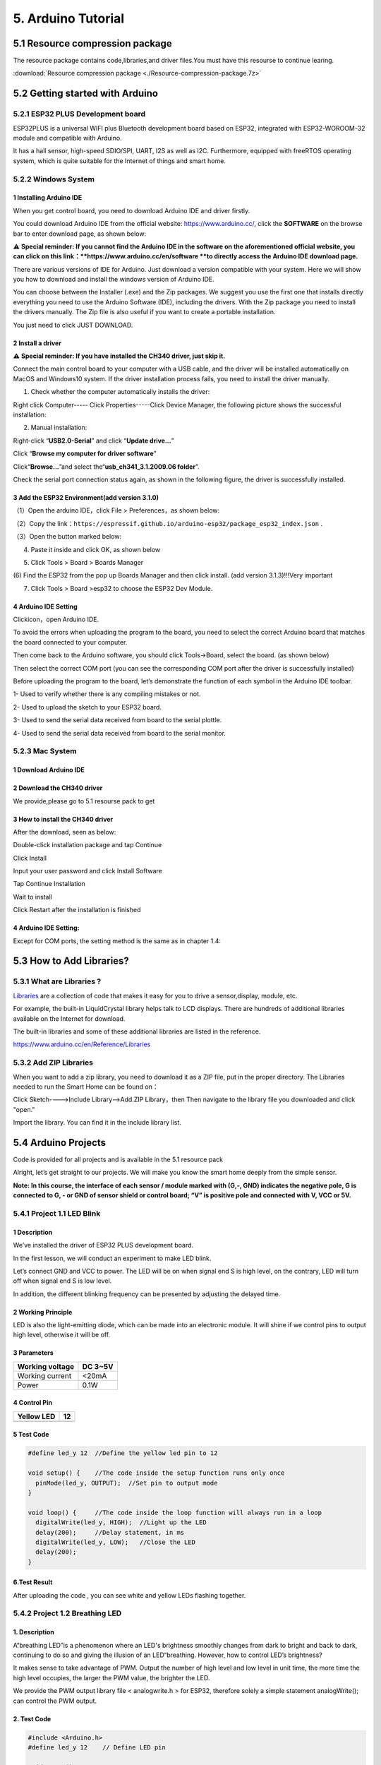 .. _5-arduino-tutorial:

5. Arduino Tutorial
===================

.. _51-resource-compression-package:

5.1 Resource compression package
--------------------------------

The resource package contains code,libraries,and driver files.You must
have this resourse to continue learing.

:download:`Resource compression package <./Resource-compression-package.7z>`

.. _52-getting-started-with-arduino:

5.2 Getting started with Arduino
--------------------------------

.. _521-esp32-plus-development-board:

5.2.1 ESP32 PLUS Development board
~~~~~~~~~~~~~~~~~~~~~~~~~~~~~~~~~~

|image1|

ESP32PLUS is a universal WIFI plus Bluetooth development board based on
ESP32, integrated with ESP32-WOROOM-32 module and compatible with
Arduino.

It has a hall sensor, high-speed SDIO/SPI, UART, I2S as well as I2C.
Furthermore, equipped with freeRTOS operating system, which is quite
suitable for the Internet of things and smart home.

|image2|

.. _522-windows-system:

5.2.2 Windows System
~~~~~~~~~~~~~~~~~~~~

|image3|

.. _1-installing-arduino-ide:

1 Installing Arduino IDE
^^^^^^^^^^^^^^^^^^^^^^^^

When you get control board, you need to download Arduino IDE and driver
firstly.

You could download Arduino IDE from the official website:
https://www.arduino.cc/, click the **SOFTWARE** on the browse bar to
enter download page, as shown below:

|image4|

⚠️ **Special reminder: If you cannot find the Arduino IDE in the
software on the aforementioned official website, you can click on this
link：\ **\ https://www.arduino.cc/en/software **to directly access the
Arduino IDE download page.**

There are various versions of IDE for Arduino. Just download a version
compatible with your system. Here we will show you how to download and
install the windows version of Arduino IDE.

|image5|

You can choose between the Installer (.exe) and the Zip packages. We
suggest you use the first one that installs directly everything you need
to use the Arduino Software (IDE), including the drivers. With the Zip
package you need to install the drivers manually. The Zip file is also
useful if you want to create a portable installation.

|image6|

You just need to click JUST DOWNLOAD.

.. _2-install-a-driver:

2 Install a driver
^^^^^^^^^^^^^^^^^^

⚠️ **Special reminder: If you have installed the CH340 driver, just skip
it.**

Connect the main control board to your computer with a USB cable, and
the driver will be installed automatically on MacOS and Windows10
system. If the driver installation process fails, you need to install
the driver manually.

(1) Check whether the computer automatically installs the driver:

Right click Computer----- Click Properties-----Click Device Manager, the
following picture shows the successful installation:

|image7|

(2) Manual installation:

Right-click “\ **USB2.0-Serial**\ ” and click “\ **Update drive...**\ ”

|image8|

Click “\ **Browse my computer for driver software**\ ”

|image9|

Click“\ **Browse...**\ ”and select the“\ **usb_ch341_3.1.2009.06
folder**\ ”.

|image10|

Check the serial port connection status again, as shown in the following
figure, the driver is successfully installed.

|image11|

.. _3-add-the-esp32-environmentadd-version-310:

3 Add the ESP32 Environment(add version 3.1.0)
^^^^^^^^^^^^^^^^^^^^^^^^^^^^^^^^^^^^^^^^^^^^^^

（1）Open the arduino IDE，click File > Preferences，as shown below:

|image12|

（2）Copy the
link：\ ``https://espressif.github.io/arduino-esp32/package_esp32_index.json``
.

（3）Open the button marked below:

|image13|

(4) Paste it inside and click OK, as shown below

|image14|

|Img|

(5) Click Tools > Board > Boards Manager

|image15|

(6) Find the ESP32 from the pop up Boards Manager and then click
install. (add version 3.1.3)!!!Very important

|image16|

(7) Click Tools > Board >esp32 to choose the ESP32 Dev Module.

|image17|

.. _4-arduino-ide-setting:

4 Arduino IDE Setting
^^^^^^^^^^^^^^^^^^^^^

Click\ |image18|\ icon，open Arduino IDE.

|image19|

To avoid the errors when uploading the program to the board, you need to
select the correct Arduino board that matches the board connected to
your computer.

Then come back to the Arduino software, you should click Tools→Board,
select the board. (as shown below)

|image20|

Then select the correct COM port (you can see the corresponding COM port
after the driver is successfully installed)

|image21|

Before uploading the program to the board, let’s demonstrate the
function of each symbol in the Arduino IDE toolbar.

|image22|

1- Used to verify whether there is any compiling mistakes or not.

2- Used to upload the sketch to your ESP32 board.

3- Used to send the serial data received from board to the serial
plottle.

4- Used to send the serial data received from board to the serial
monitor.

.. _523-mac-system:

5.2.3 Mac System
~~~~~~~~~~~~~~~~

|image23|

.. _1-download-arduino-ide:

1 Download Arduino IDE
^^^^^^^^^^^^^^^^^^^^^^

|image24|

.. _2-download-the-ch340-driver:

2 Download the CH340 driver
^^^^^^^^^^^^^^^^^^^^^^^^^^^

We provide,please go to 5.1 resourse pack to get

|image-20250408105719588|

.. _3-how-to-install-the-ch340-driver:

3 How to install the CH340 driver
^^^^^^^^^^^^^^^^^^^^^^^^^^^^^^^^^

After the download, seen as below:

|image25|

Double-click installation package and tap Continue

|image26|

Click Install

|image27|

Input your user password and click Install Software

|image28|

Tap Continue Installation

|image29|

Wait to install

|image30|

Click Restart after the installation is finished

|image31|

.. _4-arduino-ide-setting-1:

4 Arduino IDE Setting:
^^^^^^^^^^^^^^^^^^^^^^

Except for COM ports, the setting method is the same as in chapter 1.4:

|image32|

.. _53-how-to-add-libraries:

5.3 How to Add Libraries?
-------------------------

.. _531-what-are-libraries-:

5.3.1 What are Libraries ?
~~~~~~~~~~~~~~~~~~~~~~~~~~

`Libraries <https://www.arduino.cc/en/Reference/Libraries>`__ are a
collection of code that makes it easy for you to drive a sensor,display,
module, etc.

For example, the built-in LiquidCrystal library helps talk to LCD
displays. There are hundreds of additional libraries available on the
Internet for download.

The built-in libraries and some of these additional libraries are listed
in the reference.

https://www.arduino.cc/en/Reference/Libraries

.. _532-add-zip-libraries:

5.3.2 Add ZIP Libraries
~~~~~~~~~~~~~~~~~~~~~~~

When you want to add a zip library, you need to download it as a ZIP
file, put in the proper directory. The Libraries needed to run the Smart
Home can be found on：

|image33|

Click Sketch---->Include Library—>Add.ZIP Library，then Then navigate to
the library file you downloaded and click "open."

|image34|

|image-20250329140352208|

Import the library. You can find it in the include library list.

|image35|

.. _54-arduino-projects:

5.4 Arduino Projects
--------------------

Code is provided for all projects and is available in the 5.1 resource
pack

|image-20250408110257525|

Alright, let’s get straight to our projects. We will make you know the
smart home deeply from the simple sensor.

**Note: In this course, the interface of each sensor / module marked
with (G,-, GND) indicates the negative pole, G is connected to G, - or
GND of sensor shield or control board; “V” is positive pole and
connected with V, VCC or 5V.**

.. _541-project-11-led-blink:

5.4.1 Project 1.1 LED Blink
~~~~~~~~~~~~~~~~~~~~~~~~~~~

.. _1-description:

**1 Description**
^^^^^^^^^^^^^^^^^

|image-20230927115910677|

We’ve installed the driver of ESP32 PLUS development board.

In the first lesson, we will conduct an experiment to make LED blink.

Let’s connect GND and VCC to power. The LED will be on when signal end S
is high level, on the contrary, LED will turn off when signal end S is
low level.

In addition, the different blinking frequency can be presented by
adjusting the delayed time.

.. _2-working-principle:

**2 Working Principle**
^^^^^^^^^^^^^^^^^^^^^^^

LED is also the light-emitting diode, which can be made into an
electronic module. It will shine if we control pins to output high
level, otherwise it will be off.

.. _3-parameters:

**3 Parameters**
^^^^^^^^^^^^^^^^

=============== =======
Working voltage DC 3~5V
=============== =======
Working current <20mA
Power           0.1W
=============== =======

.. _4-control-pin:

**4 Control Pin**
^^^^^^^^^^^^^^^^^

========== ==
Yellow LED 12
========== ==
\          
========== ==

.. _5-test-code:

**5 Test Code**
^^^^^^^^^^^^^^^

.. code:: c

   #define led_y 12  //Define the yellow led pin to 12

   void setup() {    //The code inside the setup function runs only once
     pinMode(led_y, OUTPUT);  //Set pin to output mode
   }

   void loop() {     //The code inside the loop function will always run in a loop
     digitalWrite(led_y, HIGH);  //Light up the LED
     delay(200);     //Delay statement, in ms
     digitalWrite(led_y, LOW);   //Close the LED
     delay(200);
   }

.. _6test-result:

**6.Test Result**
^^^^^^^^^^^^^^^^^

After uploading the code , you can see white and yellow LEDs flashing
together.

.. _542-project-12-breathing-led:

5.4.2 Project 1.2 Breathing LED
~~~~~~~~~~~~~~~~~~~~~~~~~~~~~~~

.. _1-description-1:

**1. Description**
^^^^^^^^^^^^^^^^^^

A“breathing LED”is a phenomenon where an LED's brightness smoothly
changes from dark to bright and back to dark, continuing to do so and
giving the illusion of an LED“breathing. However, how to control LED’s
brightness?

It makes sense to take advantage of PWM. Output the number of high level
and low level in unit time, the more time the high level occupies, the
larger the PWM value, the brighter the LED.

|image36|

We provide the PWM output library file < analogwrite.h > for ESP32,
therefore solely a simple statement analogWrite(); can control the PWM
output.

.. _2-test-code:

**2. Test Code**
^^^^^^^^^^^^^^^^

.. code:: c

   #include <Arduino.h>
   #define led_y 12    // Define LED pin

   void setup()
   {
     pinMode(led_y, OUTPUT);  // Set pin as output mode
   }

   void loop()
   {
     for(int i = 0; i < 255; i++)  // For loop: increment variable i until it reaches 255
     {
       analogWrite(led_y, i);  // PWM output to control LED brightness
       delay(3);
     }
     
     for(int i = 255; i > 0; i--)  // For loop: decrement variable i until it reaches 0
     {
       analogWrite(led_y, i);
       delay(3);
     }
   }

.. _3-test-result:

**3. Test Result**
^^^^^^^^^^^^^^^^^^

The LED gradually gets dimmer then brighter, cyclically, like human
breathe.

.. _543-project-21-read-the-button:

5.4.3 Project 2.1 Read the Button
~~~~~~~~~~~~~~~~~~~~~~~~~~~~~~~~~

.. _1-description-2:

**1. Description**
^^^^^^^^^^^^^^^^^^

The common table lamp uses LED lights and buttons, which can control the
light on and off pressing the button.

We will work to read the status value of the button and display it on
the serial monitor, so as to see it intuitively.

.. _2-button-principle:

**2. Button Principle**
^^^^^^^^^^^^^^^^^^^^^^^

The button module is a digital sensor, which can only read 0 or 1. When
the module is not pressed, it is in a high level state, that is, 1, when
pressed, it is a low level 0.

|image37|

.. _3-pins-of-the-button:

**3. Pins of the Button**
^^^^^^^^^^^^^^^^^^^^^^^^^

======== ==
Button 1 16
======== ==
Button 2 27
======== ==

.. _4-test-code:

**4. Test Code**
^^^^^^^^^^^^^^^^

.. code:: c

   #define btn1 16
   #define btn2 27

   void setup() {
     Serial.begin(9600);
     pinMode(btn1, INPUT);
     pinMode(btn2, INPUT);
   }

   void loop() {
     boolean btn1_val = digitalRead(btn1);
     boolean btn2_val = digitalRead(btn2);
     Serial.print("button1 = ");
     Serial.print(btn1_val);
     Serial.print("   ");
     Serial.print("button2 = ");
     Serial.println(btn2_val);
     delay(100);
   }

.. _5-test-result:

**5. Test Result**
^^^^^^^^^^^^^^^^^^

Open the serial monitor of the arduino IDE

|image38|

Press the button again to see the change of the button state value, as
shown below:

|image39|

.. _544-project-22-table-lamp:

5.4.4 Project 2.2. Table Lamp
~~~~~~~~~~~~~~~~~~~~~~~~~~~~~

.. _1-description-3:

**1. Description**
^^^^^^^^^^^^^^^^^^

For common simple table lamp, click the button it will be opened, click
it again, the lamp will be closed.

.. _2-test-code-1:

**2. Test Code**
^^^^^^^^^^^^^^^^

Calculate the clicked button times and take the remainder of 2, you can
get 0 or 1 two state values.

.. code:: c

   #define btn1 16
   #define led_y 12
   int btn_count = 0; // Counter for button presses

   void setup() 
   {
     Serial.begin(9600);
     pinMode(btn1, INPUT);
     pinMode(led_y, OUTPUT);
   }

   void loop() 
   {
     boolean btn1_val = digitalRead(btn1);
     if(btn1_val == 0) // If button is pressed
     {
       delay(10);  // 10ms delay for debouncing
       if(btn1_val == 0) // Confirm button is still pressed
       {
         boolean btn_state = 1;
         while(btn_state == 1) // Loop until button is released
         {
           boolean btn_val = digitalRead(btn1);
           if(btn_val == 1)  // If button is released
           {
             btn_count++;    // Increment press counter
             Serial.println(btn_count);
             btn_state = 0;  // Exit loop
           }
         }
       }
       boolean value = btn_count % 2; // Modulo operation (0 or 1)
       if(value == 1)
       {
         digitalWrite(led_y, HIGH); // Turn LED on
       }
       else
       {
         digitalWrite(led_y, LOW); // Turn LED off
       }
     }
   }

.. _3-test-result-1:

**3. Test Result**
^^^^^^^^^^^^^^^^^^

Open the serial monitor and print out the clicked button times, then
click the button once, the LED will be on, click it again, it will be
off.

|image40|

.. _545-project-31-read-the-pir-motion-sensor:

5.4.5 Project 3.1 Read the PIR Motion Sensor
~~~~~~~~~~~~~~~~~~~~~~~~~~~~~~~~~~~~~~~~~~~~

|image41|

.. _1-description-4:

**1. Description**
^^^^^^^^^^^^^^^^^^

The PIR motion sensor has many application scenarios in daily life, such
as automatic induction lamp of stairs, automatic induction faucet of
washbasin, etc.

It is also a digital sensor like buttons, which has two state

values 0 or 1. And it will be sensed when people are moving.

We will print out the value of the PIR motion sensor through the serial
monitor.

.. _2-control-pin:

**2. Control Pin**
^^^^^^^^^^^^^^^^^^

================= ==
PIR motion sensor 14
================= ==
\                 
================= ==

.. _3-test-code:

**3. Test Code**
^^^^^^^^^^^^^^^^

.. code:: c

   #define pyroelectric 14

   void setup() {
     Serial.begin(9600);
     pinMode(pyroelectric, INPUT);
   }

   void loop() {
     boolean pyroelectric_val = digitalRead(pyroelectric);
     Serial.print("pyroelectric value = ");
     Serial.println(pyroelectric_val);
     delay(200);
   }

.. _4-test-result:

**4. Test Result**
^^^^^^^^^^^^^^^^^^

When you stand still in front of the sensor, the reading value is 0,
move a little, it will change to 1.

|image42|

.. _546-project-32-pir-motion-sensor:

5.4.6 Project 3.2 PIR Motion Sensor
~~~~~~~~~~~~~~~~~~~~~~~~~~~~~~~~~~~

If someone moves in front of the sensor, the LED will light up.

.. _1-test-code:

**1. Test Code**
^^^^^^^^^^^^^^^^

.. code:: c

   #define pyroelectric 14
   #define led_y 12  // Yellow LED pin definition

   void setup() 
   {
     Serial.begin(9600);
     pinMode(pyroelectric, INPUT);
     pinMode(led_y, OUTPUT);  // Set pin as output mode
   }

   void loop() 
   {
     boolean pyroelectric_val = digitalRead(pyroelectric);
     
     Serial.print("pyroelectric value = ");
     Serial.println(pyroelectric_val);
     
     delay(200);
     
     if(pyroelectric_val == 1)
     {
       digitalWrite(led_y, HIGH);  // Turn LED on when motion detected
     }
     else
     {
       digitalWrite(led_y, LOW);   // Turn LED off when no motion
     }
   }

.. _2-test-result:

**2. Test Result**
^^^^^^^^^^^^^^^^^^

Move your hand in front of the sensor, the LED will turn on. After 5s of
immobility, the LED lights will turn off.

.. _547-project-41-play-happy-birthday:

5.4.7 Project 4.1 Play Happy Birthday
~~~~~~~~~~~~~~~~~~~~~~~~~~~~~~~~~~~~~

|image43|

.. _1-description-5:

**1. Description**
^^^^^^^^^^^^^^^^^^

There is a audio power amplifier element in the car expansion board,
which is as an external amplification equipment to play music.

In this project, we will work to play a piece of music by using it.

.. _2-component-knowledge:

**2. Component Knowledge**
^^^^^^^^^^^^^^^^^^^^^^^^^^

**Passive Buzzer:** The audio power amplifier (like the passive buzzer)
does not have internal oscillation. When controlling, we need to input
square waves of different frequencies to the positive pole of the
component and ground the negative pole to control the power amplifier to
chime sounds of different frequencies.

.. _3-control-pin:

**3. Control Pin**
^^^^^^^^^^^^^^^^^^

============== ==
Passive Buzzer 25
============== ==
\              
============== ==

.. _4-test-code-1:

**4. Test Code**
^^^^^^^^^^^^^^^^

.. code:: c

   #include <BuzzerESP32.h>

   BuzzerESP32 buzzer(25); // Initialize buzzer on GPIO25

   void setup() 
   {
     buzzer.setTimbre(30); // Set timbre (sound quality)
     birthday();          // Play birthday melody
   }

   void loop() 
   {
     // Empty loop as melody plays only once at startup
   }

   void birthday() 
   {
     // Play birthday melody - parameters are (frequency, duration)
     buzzer.playTone(294, 250);  // D4
     buzzer.playTone(440, 250);  // A4
     buzzer.playTone(392, 250);  // G4
     buzzer.playTone(532, 250);  // C5 (slightly sharp)
     buzzer.playTone(494, 250);  // B4
     buzzer.playTone(392, 250);  // G4
     buzzer.playTone(440, 250);  // A4
     buzzer.playTone(392, 250);  // G4
     buzzer.playTone(587, 250);  // D5
     buzzer.playTone(532, 250);  // C5 (slightly sharp)
     buzzer.playTone(392, 250);  // G4
     buzzer.playTone(784, 250);  // G5
     buzzer.playTone(659, 250);  // E5
     buzzer.playTone(532, 250);  // C5 (slightly sharp)
     buzzer.playTone(494, 250);  // B4
     buzzer.playTone(440, 250);  // A4
     buzzer.playTone(698, 250);  // F5
     buzzer.playTone(659, 250);  // E5
     buzzer.playTone(532, 250);  // C5 (slightly sharp)
     buzzer.playTone(587, 250);  // D5
     buzzer.playTone(532, 500);  // C5 (slightly sharp) - longer duration
     buzzer.playTone(0, 0);      // Turn off buzzer
   }

.. _5-test-result-1:

**5. Test Result**
^^^^^^^^^^^^^^^^^^

The passive buzzer will play happy Birthday.

.. _548-project-42-music-box:

5.4.8 Project 4.2 Music Box
~~~~~~~~~~~~~~~~~~~~~~~~~~~

we will make a music box and switch tunes by pressing buttons.

.. _1-test-code-1:

**1. Test Code**
^^^^^^^^^^^^^^^^

.. code:: c

   #include <musicESP32_home.h>   
   music Music(25);  // Initialize music player on GPIO25
   #define btn1 16    // Button pin
   int btn_count = 0; // Counter for button presses
   boolean music_flag = 0; // Flag to trigger music playback

   void setup() 
   {
     Serial.begin(9600);
     pinMode(btn1, INPUT);
     // Available music options:
     // Music.tetris();
     // Music.birthday();
     // Music.Ode_to_Joy();
     // Music.christmas();
     // Music.star_war_tone();
   }

   void loop() 
   {
     boolean btn1_val = digitalRead(btn1);
     
     if(btn1_val == 0) // If button is pressed
     {
       delay(10);  // 10ms delay for debouncing
       
       if(btn1_val == 0) // Confirm button is still pressed
       {
         boolean btn_state = 1;
         
         while(btn_state == 1) // Wait until button is released
         {
           boolean btn_val = digitalRead(btn1);
           
           if(btn_val == 1)  // If button is released
           {
             music_flag = 1;
             btn_count++;    // Increment press counter
             Serial.println(btn_count);
             
             // Cycle through 1-3 count
             if(btn_count == 4)
             {
               btn_count = 1;
             }
             
             // Play different song based on press count
             switch(btn_count)
             {
               case 1: 
                 if(music_flag == 1)
                 {
                   Music.Ode_to_Joy();
                   music_flag=0;
                 } 
                 break;
                 
               case 2: 
                 if(music_flag == 1)
                 {
                   Music.christmas();
                   music_flag=0;
                 } 
                 break;
                 
               case 3: 
                 if(music_flag == 1)
                 {
                   Music.tetris();
                   music_flag=0;
                 } 
                 break;
             }
             
             btn_state = 0;  // Exit wait loop
           }
         }
       }
     }
   }

.. _2-test-result-1:

**2. Test Result**
^^^^^^^^^^^^^^^^^^

Click button 1 once, it will play a Tetris, then click it again, it will
play *Ode to Joy*, after playing, click the button 1 for the third time,
it will play Christmas.

.. _549-project-51-control-the-door:

5.4.9 Project 5.1 Control the Door
~~~~~~~~~~~~~~~~~~~~~~~~~~~~~~~~~~

.. _1-description-6:

**1. Description**
^^^^^^^^^^^^^^^^^^

Automatic doors and windows need power device, which will become more
automatic with a 180 degree servo and some sensors. Adding a raindrop
sensor, you can achieve the effect of closing windows automatically when
raining. If adding a RFID, we can realize the effect of swiping to open
the door and so on.

.. _2-component-knowledge-1:

**2. Component Knowledge**
^^^^^^^^^^^^^^^^^^^^^^^^^^

**Servo:** Servo is a position servo driver device consists of a
housing, a circuit board, a coreless motor, a gear and a position
detector.

Its working principle is that the servo receives the signal sent by MCU
or receiver and produces a reference signal with a period of 20ms and
width of 1.5ms, then compares the acquired DC bias voltage to the
voltage of the potentiometer and obtain the voltage difference output.

The IC on the circuit board judges the direction of rotation, and then
drives the coreless motor to start rotation. The power is transmitted to
the swing arm through the reduction gear, and the signal is sent back by
the position detector to judge whether the positioning has been reached,
which is suitable for those control systems that require constant angle
change and can be maintained.

When the motor speed is constant, the potentiometer is driven to rotate
through the cascade reduction gear, which leads that the voltage
difference is 0, and the motor stops rotating. Generally, the angle
range of servo rotation is 0° --180 °.

The pulse period of the control servo is 20ms, the pulse width is 0.5ms
~ 2.5ms, and the corresponding position is -90°~ +90°. Here is an
example of a 180° servo:

|image44|

In general, servo has three lines in brown, red and orange. The brown
wire is grounded, the red one is a positive pole line and the orange one
is a signal line.

|image45|

|image46|

.. _3-pin:

**3. Pin**
^^^^^^^^^^

======================= ==
The servo of the window 5
======================= ==
The servo of the door   13
======================= ==

.. _4-test-code-2:

**4. Test Code**
^^^^^^^^^^^^^^^^

.. code:: c

   #include <ESP32Servo.h>
   Servo myservo;  // create servo object to control a servo
                   // 16 servo objects can be created on the ESP32
                   
   int pos = 0;    // variable to store the servo position
   // Recommended PWM GPIO pins on the ESP32 include 2,4,12-19,21-23,25-27,32-33 
   int servoPin = 13;
                   
   void setup() {
       // Allow allocation of all timers
       ESP32PWM::allocateTimer(0);
       ESP32PWM::allocateTimer(1);
       ESP32PWM::allocateTimer(2);
       ESP32PWM::allocateTimer(3);
       myservo.setPeriodHertz(50);    // standard 50 hz servo
       myservo.attach(servoPin, 1000, 2000); // attaches the servo on pin 18 to the servo object
       // using default min/max of 1000us and 2000us
       // different servos may require different min/max settings
       // for an accurate 0 to 180 sweep

   }

   void loop() {
       for (pos = 0; pos <= 180; pos += 1) { // goes from 0 degrees to 180 degrees
           // in steps of 1 degree
           myservo.write(pos);    // tell servo to go to position in variable 'pos'
           delay(15);             // waits 15ms for the servo to reach the position
       }
       for (pos = 180; pos >= 0; pos -= 1) { // goes from 180 degrees to 0 degrees
           myservo.write(pos);    // tell servo to go to position in variable 'pos'
           delay(15);             // waits 15ms for the servo to reach the position
       }

   }

.. _5-test-result-2:

**5. Test Result**
^^^^^^^^^^^^^^^^^^

The servo of the door turns with the door, back and forth

.. _5410-project-52-close-the-window:

5.4.10 Project 5.2 Close the Window
~~~~~~~~~~~~~~~~~~~~~~~~~~~~~~~~~~~

.. _1-description-7:

**1. Description**
^^^^^^^^^^^^^^^^^^

We will work to use a servo and a raindrop sensor to make an device
closing windows automatically when raining.

.. _2-component-knowledge-2:

**2. Component Knowledge**
^^^^^^^^^^^^^^^^^^^^^^^^^^

**Raindrop Sensor:** This is an analog input module, the greater the
area covered by water on the detection surface, the greater the value
returned (range 0~4096).

.. _3-test-code-1:

**3. Test Code**
^^^^^^^^^^^^^^^^

.. code:: c

   #include <ESP32Servo.h>

   #define servoPin 5
   #define waterPin 34
   Servo myservo;


   void setup() {
     Serial.begin(9600);
     pinMode(waterPin, INPUT);

       // Allow allocation of all timers
       ESP32PWM::allocateTimer(0);
       ESP32PWM::allocateTimer(1);
       ESP32PWM::allocateTimer(2);
       ESP32PWM::allocateTimer(3);
       myservo.setPeriodHertz(50);    // standard 50 hz servo
       myservo.attach(servoPin, 1000, 2000); // attaches the servo on pin 18 to the servo object
       // using default min/max of 1000us and 2000us
       // different servos may require different min/max settings
       // for an accurate 0 to 180 sweep

     delay(200);
   }

   void loop() {
     int water_val = analogRead(waterPin);
     Serial.println(water_val);
     if(water_val > 1500) {
       myservo.write(0);
       delay(200);
     }
     else {
       myservo.write(176);
       delay(200);
     }
   }

.. _4-test-result-1:

**4. Test Result**
^^^^^^^^^^^^^^^^^^

At first, the window opens automatically, and when you touch the
raindrop sensor with your hand (which has water on the skin), the window
will close.

.. _5411-project-61-control-sk6812:

5.4.11 Project 6.1 Control SK6812
~~~~~~~~~~~~~~~~~~~~~~~~~~~~~~~~~

.. _1-description-8:

**1. Description**
^^^^^^^^^^^^^^^^^^

The atmosphere lamp of smart home is 4 SK6812RGB LEDs. RGB LED belongs
to a simple luminous module, which can adjust the color to bring out the
lamp effect of different colors. Furthermore, it can be widely used in
buildings, bridges, roads, gardens, courtyards, floors and other fields
of decorative lighting and venue layout, Christmas, Halloween,
Valentine's Day, Easter, National Day as well as other festivals during
the atmosphere and other scenes.

In this experiment, we will make various lighting effects.

.. _2-component-knowledge-3:

**2. Component Knowledge**
^^^^^^^^^^^^^^^^^^^^^^^^^^

From the schematic diagram, we can see that these four RGB LEDs are all
connected in series. In fact, no matter how many they are, we can use a
pin to control a RGB LED and let it display any color. Each RGBLED is an
independent pixel, composed of R, G and B colors, which can achieve 256
levels of brightness display and complete the full true color display of
16777216 colors.

What’s more, the pixel point contains a data latch signal shaping
amplifier drive circuit and a signal shaping circuit, which effectively
ensures the color of the pixel point light is highly consistent.

|image47|

|image48|

.. _3-pin-1:

**3. Pin**
^^^^^^^^^^

====== ==
SK6812 26
====== ==
\      
====== ==

.. _4-test-code-3:

**4. Test Code**
^^^^^^^^^^^^^^^^

::

   #include <Adafruit_NeoPixel.h>
   #ifdef __AVR__
    #include <avr/power.h>                              // Required for 16 MHz Adafruit Trinket
   #endif
   #define LED_PIN    26                                // Which pin on the Arduino is connected to the NeoPixels?
   #define LED_COUNT 4                                  // How many NeoPixels are attached to the Arduino?
   Adafruit_NeoPixel strip(LED_COUNT, LED_PIN, NEO_GRB + NEO_KHZ800); // Declare our NeoPixel strip object:

   void setup() {
   #if defined(__AVR_ATtiny85__) && (F_CPU == 16000000)
     clock_prescale_set(clock_div_1);                   // These lines are specifically to support the Adafruit Trinket 5V 16 MHz.
   #endif
     strip.begin();                                     // INITIALIZE NeoPixel strip object (REQUIRED)
     strip.show();                                      // Turn OFF all pixels ASAP
     strip.setBrightness(50);                           // Set BRIGHTNESS to about 1/5 (max = 255)
   }

   void loop() {
     colorWipe(strip.Color(255,   0,   0), 50);         // Red
     colorWipe(strip.Color(  0, 255,   0), 50);         // Green
     colorWipe(strip.Color(  0,   0, 255), 50);         // Blue

     theaterChase(strip.Color(127, 127, 127), 50);      // White, half brightness
     theaterChase(strip.Color(127,   0,   0), 50);      // Red, half brightness
     theaterChase(strip.Color(  0,   0, 127), 50);      // Blue, half brightness

     rainbow(10);                                       // Flowing rainbow cycle along the whole strip
     theaterChaseRainbow(50);                           // Rainbow-enhanced theaterChase variant
   }

   void colorWipe(uint32_t color, int wait) {
     for(int i=0; i<strip.numPixels(); i++) {           // For each pixel in strip...
       strip.setPixelColor(i, color);                   // Set pixel's color (in RAM)
       strip.show();                                    // Update strip to match
       delay(wait);                                     // Pause for a moment
     }
   }

   void theaterChase(uint32_t color, int wait) {
     for(int a=0; a<10; a++) {                         // Repeat 10 times...
       for(int b=0; b<3; b++) {                        // 'b' counts from 0 to 2...
         strip.clear();                                // Set all pixels in RAM to 0 (off)
         for(int c=b; c<strip.numPixels(); c += 3) {    // 'c' counts up from 'b' to end of strip in steps of 3...
           strip.setPixelColor(c, color);               // Set pixel 'c' to value 'color'
         }
         strip.show();                                 // Update strip with new contents
         delay(wait);                                  // Pause for a moment
       }
     }
   }

   void rainbow(int wait) {
     for(long firstPixelHue = 0; firstPixelHue < 5*65536; firstPixelHue += 256) {
       for(int i=0; i<strip.numPixels(); i++) {        // For each pixel in strip...
         int pixelHue = firstPixelHue + (i * 65536L / strip.numPixels());
         strip.setPixelColor(i, strip.gamma32(strip.ColorHSV(pixelHue)));
       }
       strip.show();                                   // Update strip with new contents
       delay(wait);                                   // Pause for a moment
     }
   }

   void theaterChaseRainbow(int wait) {
     int firstPixelHue = 0;                           // First pixel starts at red (hue 0)
     for(int a=0; a<30; a++) {                        // Repeat 30 times...
       for(int b=0; b<3; b++) {                       // 'b' counts from 0 to 2...
         strip.clear();                               // Set all pixels in RAM to 0 (off)
         for(int c=b; c<strip.numPixels(); c += 3) {  // 'c' counts up from 'b' to end of strip in increments of 3...
           int      hue   = firstPixelHue + c * 65536L / strip.numPixels();
           uint32_t color = strip.gamma32(strip.ColorHSV(hue)); // hue -> RGB
           strip.setPixelColor(c, color);             // Set pixel 'c' to value 'color'
         }
         strip.show();                               // Update strip with new contents
         delay(wait);                               // Pause for a moment
         firstPixelHue += 65536 / 90;               // One cycle of color wheel over 90 frames
       }
     }
   }

.. _5-test-result-3:

**5. Test Result**
^^^^^^^^^^^^^^^^^^

The atmosphere lamps of the smart home will display a variety of colors
and light effects.

.. _5412-project-62-button:

5.4.12 Project 6.2 Button
~~~~~~~~~~~~~~~~~~~~~~~~~

.. _1-description-9:

**1. Description**
^^^^^^^^^^^^^^^^^^

There are two buttons to switch the color of the atmosphere lamp.

.. _2-test-code-2:

**2. Test Code**
^^^^^^^^^^^^^^^^

::

   #define btn1 16    // Button 1 pin
   #define btn2 27    // Button 2 pin

   #include <Adafruit_NeoPixel.h>
   #ifdef __AVR__
    #include <avr/power.h> // Required for 16 MHz Adafruit Trinket
   #endif

   #define LED_PIN    26    // NeoPixel data pin
   #define LED_COUNT 4      // Number of NeoPixels
   Adafruit_NeoPixel strip(LED_COUNT, LED_PIN, NEO_GRB + NEO_KHZ800);

   int btn_count = 0; // Counter for button presses

   void setup() 
   {
     Serial.begin(9600);
     pinMode(btn1, INPUT);
     pinMode(btn2, INPUT);
     
     #if defined(__AVR_ATtiny85__) && (F_CPU == 16000000)
       clock_prescale_set(clock_div_1);
     #endif

     strip.begin();           // Initialize NeoPixel strip
     strip.show();            // Turn off all pixels
     strip.setBrightness(50); // Set brightness (max 255)
   }

   void loop() 
   {
     boolean btn1_val = digitalRead(btn1);
     boolean btn2_val = digitalRead(btn2);
     
     // Button 1 (Decrement) handling
     if(btn1_val == 0) // If button is pressed
     {
       delay(10);  // Debounce delay
       if(btn1_val == 0) // Confirm button press
       {
         boolean btn_state = 1;
         while(btn_state == 1) // Wait for button release
         {
           boolean btn_val = digitalRead(btn1);
           if(btn_val == 1)  // If button released
           {
             btn_count--;    // Decrement counter
             if(btn_count <= 0) // Limit minimum value
             {
               btn_count = 0;
             }
             Serial.println(btn_count);
             btn_state = 0;  // Exit loop
           }
         }
       }
     }
       
     // Button 2 (Increment) handling  
     if(btn2_val == 0) // If button is pressed
     {
       delay(10);  // Debounce delay
       if(btn2_val == 0) // Confirm button press
       {
         boolean btn_state2 = 1;
         while(btn_state2 == 1) // Wait for button release
         {
           boolean btn2_val = digitalRead(btn2);
           if(btn2_val == 1)  // If button released
           {
             btn_count++;    // Increment counter
             if(btn_count >= 6) // Limit maximum value
             {
               btn_count = 6;
             }
             Serial.println(btn_count);
             btn_state2 = 0;  // Exit loop
           }
         }
       }
     }

     // Change LED color based on button count
     switch(btn_count)
     {
       case 0: colorWipe(strip.Color(0,   0,   0), 50); break;    // Off
       case 1: colorWipe(strip.Color(255,  0,   0), 50); break;   // Red
       case 2: colorWipe(strip.Color(0,   255,   0), 50); break;  // Green
       case 3: colorWipe(strip.Color(0,   0,   255), 50); break;  // Blue
       case 4: colorWipe(strip.Color(255, 255,   0), 50); break;  // Yellow
       case 5: colorWipe(strip.Color(255, 0,   255), 50); break;  // Magenta
       case 6: colorWipe(strip.Color(255, 255, 255), 50); break;  // White
     }
   }

   // Fill strip with one color
   void colorWipe(uint32_t color, int wait) 
   {
     for(int i=0; i<strip.numPixels(); i++) 
     { 
       strip.setPixelColor(i, color); // Set pixel color
       strip.show();                  // Update strip
       delay(wait);                   // Pause
     }
   }

.. _3-test-result-2:

**3. Test Result**
^^^^^^^^^^^^^^^^^^

We can switch the color of the atmosphere lamp by clicking buttons 1 and
2.

.. _5413-project-71-control-the-fan:

5.4.13 Project 7.1 Control the Fan
~~~~~~~~~~~~~~~~~~~~~~~~~~~~~~~~~~

.. _1-description-10:

**1. Description**
^^^^^^^^^^^^^^^^^^

In this project, we will learn how to make a small fan.

.. _2-component-knowledge-4:

**2. Component Knowledge**
^^^^^^^^^^^^^^^^^^^^^^^^^^

The small fan uses a 130 DC motor and safe fan blades. You can use PWM
output to control the fan speed.

|image49|

.. _3-control-method:

**3. Control Method**
^^^^^^^^^^^^^^^^^^^^^

Two pins are required to control the motor of the fan, one for INA and
two for INB. The PWM value range is 0~255. When the PWM output of the
two pins is different, the fan can rotate.

================== ====================
INA - INB <= -45   Rotate clockwise
================== ====================
INA - INB >= 45    Rotate anticlockwise
INA == 0, INB == 0 Stop
================== ====================

.. _4-control-pins:

**4. Control Pins**
^^^^^^^^^^^^^^^^^^^

=== ==
INA 19
=== ==
INB 18
=== ==

.. _5-test-code-1:

**5. Test Code**
^^^^^^^^^^^^^^^^

.. code:: c

   #define fanPin1 19
   #define fanPin2 18

   void setup() {
     pinMode(fanPin1, OUTPUT);
     pinMode(fanPin2, OUTPUT);
   }

   void loop() {
     digitalWrite(fanPin1, LOW); //pwm = 0
     analogWrite(fanPin2, 180);
     delay(3000);
     digitalWrite(fanPin1, LOW);
     digitalWrite(fanPin2, LOW);
     delay(1000);
     digitalWrite(fanPin1, HIGH); //pwm = 255
     analogWrite(fanPin2, 210);
     delay(3000);
     digitalWrite(fanPin1, LOW);
     digitalWrite(fanPin2, LOW);
     delay(1000);

   }

.. _6-test-result:

**6. Test Result**
^^^^^^^^^^^^^^^^^^

The fan will rotate clockwise and anticlockwise at different speeds.

.. _5414-project-72-switch-on-or-off-the-fan:

5.4.14 Project 7.2 Switch On or Off the Fan
~~~~~~~~~~~~~~~~~~~~~~~~~~~~~~~~~~~~~~~~~~~

One button switches the fan on and the other button controls the speed
of the fan.

.. _1-test-code-2:

**1. Test Code**
^^^^^^^^^^^^^^^^

.. code:: c

   #define fanPin1 19    // Fan control pin 1
   #define fanPin2 18    // Fan control pin 2
   #define btn1 16       // Button 1 pin
   #define btn2 27       // Button 2 pin

   int btn_count = 0;    // Counter for button 1 presses
   int btn_count2 = 0;   // Counter for button 2 presses
   int speed_val = 130;  // Initial fan speed (PWM value)

   void setup() {
     Serial.begin(9600);
     pinMode(btn1, INPUT);
     pinMode(btn2, INPUT);
     pinMode(fanPin1, OUTPUT);
     pinMode(fanPin2, OUTPUT);
   }

   void loop() {
     boolean btn1_val = digitalRead(btn1);
     
     // Button 1 (Power/Speed Control) handling
     if(btn1_val == 0) // If button is pressed
     {
       delay(10);  // Debounce delay
       if(btn1_val == 0) // Confirm button press
       {
         boolean btn_state = 1;
         while(btn_state == 1) // Wait for button release
         {
           boolean btn_val = digitalRead(btn1);
           if(btn_val == 1)  // If button released
           {
             btn_count++;    // Increment press counter
             Serial.println(btn_count);
             btn_state = 0;  // Exit loop
           }
         }
       }
       
       boolean power_state = btn_count % 2; // Toggle power state (0 or 1)
       
       while(power_state == 1) // While fan is on
       {
         digitalWrite(fanPin1, LOW);  // Set direction
         analogWrite(fanPin2, speed_val); // Set speed
         
         // Button 2 (Speed Adjustment) handling
         boolean btn2_val = digitalRead(btn2);
         if(btn2_val == 0) // If speed button pressed
         {
           delay(10); // Debounce delay
           if(btn2_val == 0) // Confirm press
           {
             boolean btn_state2 = 1;
             while(btn_state2 == 1) // Wait for release
             {
               boolean btn2_val = digitalRead(btn2);
               if(btn2_val == 1) // If released
               {
                 btn_count2++; // Increment speed level
                 if(btn_count2 > 3) // Cycle through 1-3
                 {
                   btn_count2 = 1;
                 }
                 
                 // Set speed based on count
                 switch(btn_count2)
                 {
                   case 1: 
                     speed_val = 130; // Low speed
                     Serial.println(speed_val);
                     break;
                   case 2: 
                     speed_val = 180; // Medium speed
                     Serial.println(speed_val);
                     break;
                   case 3: 
                     speed_val = 230; // High speed
                     Serial.println(speed_val);
                     break;
                 }
                 btn_state2 = 0;
               }
             }
           }
         }
         
         // Check for power off
         btn1_val = digitalRead(btn1);
         if(btn1_val == 0) // If power button pressed
         {
           delay(10); // Debounce delay
           if(btn1_val == 0) // Confirm press
           {
             digitalWrite(fanPin1, LOW); // Stop fan
             analogWrite(fanPin2, 0);
             power_state = 0;  // Exit fan control loop
           }
         }
       }
     }
   }

.. _2-test-result-2:

**2. Test Result**
^^^^^^^^^^^^^^^^^^

Click button 1, the fan starts to rotate, click button 2, the speed can
be adjusted(there are three different speeds), press the button 1 again,
the fan stops.

.. _5415-project-81-display-characters:

5.4.15 Project 8.1 Display Characters
~~~~~~~~~~~~~~~~~~~~~~~~~~~~~~~~~~~~~

.. _1-description-11:

**1. Description**
^^^^^^^^^^^^^^^^^^

As we all know, screen is one of the best ways for people to interact
with electronic devices.

.. _2-component-knowledge-5:

**2. Component Knowledge**
^^^^^^^^^^^^^^^^^^^^^^^^^^

1602 is a line that can display 16 characters. There are two lines,
which use IIC communication protocol.

|image50|

.. _3-control-pins:

**3. Control Pins**
^^^^^^^^^^^^^^^^^^^

=== ===
SDA SDA
=== ===
SCL SCL
=== ===

.. _4-test-code-4:

**4. Test Code**
^^^^^^^^^^^^^^^^

.. code:: c

   #include <Wire.h>
   #include <LiquidCrystal_I2C.h>
   LiquidCrystal_I2C mylcd(0x27,16,2);

   void setup(){
     mylcd.init();
     mylcd.backlight();
   }

   void loop(){
     mylcd.setCursor(0, 0);
     mylcd.print("hello");
     mylcd.setCursor(0, 1);
     mylcd.print("keyestudio");
     //mylcd.clear();
   }

.. _5-test-result-4:

**5. Test Result**
^^^^^^^^^^^^^^^^^^

The first line of the LCD1602 shows hello and the second line shows
keyestudio.

.. _5416-project-82-dangerous-gas-alarm:

5.4.16 Project 8.2 Dangerous Gas Alarm
~~~~~~~~~~~~~~~~~~~~~~~~~~~~~~~~~~~~~~

.. _1-description-12:

**1. Description**
^^^^^^^^^^^^^^^^^^

When a gas sensor detects a high concentration of dangerous gas, the
buzzer will sound an alarm and the display will show dangerous.

.. _2-component-knowledge-6:

**2. Component Knowledge**
^^^^^^^^^^^^^^^^^^^^^^^^^^

**MQ2 Smoke Sensor**: It is a gas leak monitoring device for homes and
factories, which is suitable for liquefied gas, benzene, alkyl, alcohol,
hydrogen as well as smoke detection. Our sensor leads to digital pin D
and analog output pin A, which is connected to D as a digital sensor in
this project.

|image51|

.. _3-test-code-2:

**3. Test Code**
^^^^^^^^^^^^^^^^

.. code:: c

   #include <Wire.h>
   #include <LiquidCrystal_I2C.h>

   // Initialize LCD with I2C address 0x27, 16 columns and 2 rows
   LiquidCrystal_I2C mylcd(0x27, 16, 2);

   #define gasPin 23    // Gas sensor input pin
   #define buzPin 25    // Buzzer output pin

   // State flags for LCD display updates
   boolean dangerDisplayed = 1;
   boolean safetyDisplayed = 1;

   void setup() {
     Serial.begin(9600);
     
     // Initialize LCD
     mylcd.init();
     mylcd.backlight();
     
     // Set pin modes
     pinMode(buzPin, OUTPUT);
     pinMode(gasPin, INPUT);
     
     // Display initial message
     mylcd.setCursor(0, 0);
     mylcd.print("safety");
   }

   void loop() {
     boolean gasVal = digitalRead(gasPin);  // Read gas sensor value
     Serial.println(gasVal);
     
     if(gasVal == 0)  // If dangerous gas detected
     {
       while(dangerDisplayed == 1)  // Update display if needed
       {
         mylcd.clear();
         mylcd.setCursor(0, 0);
         mylcd.print("dangerous");
         dangerDisplayed = 0;
         safetyDisplayed = 1;
       }
       
       // Sound alarm buzzer (short pulses)
       digitalWrite(buzPin, HIGH);
       delay(1);
       digitalWrite(buzPin, LOW);
       delay(1);
     }
     else  // No dangerous gas detected
     {
       digitalWrite(buzPin, LOW);  // Ensure buzzer is off
       
       while(safetyDisplayed == 1)  // Update display if needed
       {
         mylcd.clear();
         mylcd.setCursor(0, 0);
         mylcd.print("safety");
         dangerDisplayed = 1;
         safetyDisplayed = 0;
       }
     }
   }

.. _4-test-result-2:

**4. Test Result**
^^^^^^^^^^^^^^^^^^

The screen displays "safety" in normal state. However, when the gas
sensor detects some dangerous gases, such as carbon monoxide, at a
certain concentration, the buzzer will sound an alarm and the screen
displays "dangerous".

.. _5417-project-9-temperature-and-humidity-tester:

5.4.17 Project 9 Temperature and Humidity Tester
~~~~~~~~~~~~~~~~~~~~~~~~~~~~~~~~~~~~~~~~~~~~~~~~

.. _1-component-knowledge:

**1. Component Knowledge**
^^^^^^^^^^^^^^^^^^^^^^^^^^

Its communication mode is serial data and single bus. The temperature
measurement range is -20 ~ +60℃, accuracy is ±2℃. However, the humidity
range is 5 ~ 95%RH, the accuracy is ±5%RH.

|image52|

.. _2-control-pin-1:

**2. Control Pin**
^^^^^^^^^^^^^^^^^^

=============================== ==
Temperature and Humidity Sensor 17
=============================== ==
\                               
=============================== ==

.. _3-test-code-3:

**3. Test Code**
^^^^^^^^^^^^^^^^

.. code:: c

   #include <Wire.h>
   #include <LiquidCrystal_I2C.h>
   LiquidCrystal_I2C mylcd(0x27,16,2);
   #include <dht11.h>

   // Define the pin constants
   const int DHT11PIN = 17; // Temperature and humidity sensor pin
   dht11 DHT11; // Initialize dht11

   void setup() {
     Serial.begin(9600);//Start the serial monitor and set the baud rate to 9600
     mylcd.init();
     mylcd.backlight();
     mylcd.clear();
   }

   void loop() {
      //Define two temperature and humidity values
      int Temperature;
      int Humidity;
      //Obtain data
      int chk = DHT11.read(DHT11PIN); 
      Temperature = DHT11.temperature;
      Humidity = DHT11.humidity;
      // Display the temperature information at the corresponding position on the LCD
      mylcd.setCursor(0, 0);
      mylcd.print("Temp:");
      mylcd.setCursor(5, 0);
      mylcd.print(Temperature); 
      mylcd.setCursor(8, 0);
      mylcd.print("C");
      // Display humidity information at the corresponding position on the LCD
      mylcd.setCursor(0, 1);
      mylcd.print("Hum:");
      mylcd.setCursor(5, 1);
      mylcd.print(Humidity);
      mylcd.setCursor(8, 1);
      mylcd.print("%RH");
      delay(500);
   }

.. _4-test-result-3:

**4. Test Result**
^^^^^^^^^^^^^^^^^^

The LCD1602 displays the temperature (T = \*\* C) and humidity (H = \*\*
%RH). When you breathe into the T/H sensor, you can see that the
humidity rises.

.. _5418-project-10-open-the-door:

5.4.18 Project 10 Open the Door
~~~~~~~~~~~~~~~~~~~~~~~~~~~~~~~

.. _1-component-knowledge-1:

**1. Component Knowledge**
^^^^^^^^^^^^^^^^^^^^^^^^^^

Radio frequency identification, the card reader is composed of a radio
frequency module and a high-level magnetic field. The Tag transponder is
a sensing device, which doesn’t contain a battery. It only contains tiny
integrated circuit chips and media for storing data and antennas for
receiving and transmitting signals.

To read the data in the tag, first put it into the reading range of the
card reader. The reader will generate a magnetic field, which can
produce electricity according to Lenz's law, then the RFID tag will
supply power, thereby activating the device.

|image53|

.. _2-control-pins:

**2. Control Pins**
^^^^^^^^^^^^^^^^^^^

Use IIC communication

=== ===
SDA SDA
=== ===
SCL SCL
=== ===

.. _3-test-code-4:

**3. Test Code**
^^^^^^^^^^^^^^^^

.. code:: c

   //**********************************************************************************
   /*  
    * Filename    : RFID
    * Description : RFID reader UID
    * Auther      : http//www.keyestudio.com
   */
   #include <Wire.h>
   #include <LiquidCrystal_I2C.h>
   LiquidCrystal_I2C mylcd(0x27,16,2);
   #include <ESP32Servo.h>
   Servo myservo;
   #include <Wire.h>
   #include "MFRC522_I2C.h"
   // IIC pins default to GPIO21 and GPIO22 of ESP32
   // 0x28 is the i2c address of SDA, if doesn't match，please check your address with i2c.
   MFRC522 mfrc522(0x28);   // create MFRC522.
   #define servoPin  13
   #define btnPin 16
   boolean btnFlag = 0;

   String password = "";

   void setup() {
     Serial.begin(115200);           // initialize and PC's serial communication
     mylcd.init();
     mylcd.backlight();
     Wire.begin();                   // initialize I2C
     mfrc522.PCD_Init();             // initialize MFRC522
     ShowReaderDetails();            // dispaly PCD - MFRC522 read carder
     Serial.println(F("Scan PICC to see UID, type, and data blocks..."));

       // Allow allocation of all timers
       ESP32PWM::allocateTimer(0);
       ESP32PWM::allocateTimer(1);
       ESP32PWM::allocateTimer(2);
       ESP32PWM::allocateTimer(3);
       myservo.setPeriodHertz(50);    // standard 50 hz servo
       myservo.attach(servoPin, 1000, 2000); // attaches the servo on pin 18 to the servo object
       // using default min/max of 1000us and 2000us
       // different servos may require different min/max settings
       // for an accurate 0 to 180 sweep

     mylcd.setCursor(0, 0);
     mylcd.print("Card");
   }

   void loop() {
     // 
     if ( ! mfrc522.PICC_IsNewCardPresent() || ! mfrc522.PICC_ReadCardSerial() ) {
       delay(50);
       password = "";
       if(btnFlag == 1)
       {
         boolean btnVal = digitalRead(btnPin);
         if(btnVal == 0)  //If door close button is pressed (active-low)
         {
           Serial.println("close");
           mylcd.setCursor(0, 0);
           mylcd.print("close");
           myservo.write(0);
           btnFlag = 0;
         }
       }
       return;
     }
     
     // select one of door cards. UID and SAK are mfrc522.uid.
     
     // save UID
     Serial.print(F("Card UID:"));
     for (byte i = 0; i < mfrc522.uid.size; i++) {
       Serial.print(mfrc522.uid.uidByte[i] < 0x10 ? " 0" : " ");
       //Serial.print(mfrc522.uid.uidByte[i], HEX);
       Serial.print(mfrc522.uid.uidByte[i]);
       password = password + String(mfrc522.uid.uidByte[i]);
     }
     if(password == "")  //Card number is correct,open the door
     {
       Serial.println("open");
       mylcd.setCursor(0, 0);
       mylcd.clear();
       mylcd.print("open");
       myservo.write(180);
       password = "";
       btnFlag = 1;
     }
     else   //Card number error,dispaly error
     {
       password = "";
       mylcd.setCursor(0, 0);
       mylcd.print("error");
     }
     //Serial.println(password);
   }

   void ShowReaderDetails() {
     //  attain the MFRC522 software
     byte v = mfrc522.PCD_ReadRegister(mfrc522.VersionReg);
     Serial.print(F("MFRC522 Software Version: 0x"));
     Serial.print(v, HEX);
     if (v == 0x91)
       Serial.print(F(" = v1.0"));
     else if (v == 0x92)
       Serial.print(F(" = v2.0"));
     else
       Serial.print(F(" (unknown)"));
     Serial.println("");
     // when returning to 0x00 or 0xFF, may fail to transmit communication signals
     if ((v == 0x00) || (v == 0xFF)) {
       Serial.println(F("WARNING: Communication failure, is the MFRC522 properly connected?"));
     }
   }
   //**********************************************************************************

.. _4-test-result-4:

**4. Test Result**
^^^^^^^^^^^^^^^^^^

Upload the code, display "Card" on the LCD1602, open the serial monitor,
and set the baud rate to "115200".

Close the provided card to the RFID induction area, display "error" on
the LCD1602,but the serial monitor output is as shown in the figure:

|image54|

Input the "Card UID" from the image into the position shown in the
figure (remove spaces in "Card UID" and in the serial monitor's **Card
UID**, remove leading **0** only if it appears **before any digits**
(e.g., ``" 0123"`` → ``"123"``), but keep **0** if it follows a number
(e.g., ``"601"`` remains ``"601"``).):

|image55|

Upload the code,close the provided card to the RFID induction area,the
door will turn and open, and LCD1602 shows "open".

Click button 1 and the door turns and closes. However, when swiping
another blue induction block, the LCD1602 shows "Error".

.. _5419-project-11-morse-code-open-the-door:

5.4.19 Project 11 Morse Code Open the Door
~~~~~~~~~~~~~~~~~~~~~~~~~~~~~~~~~~~~~~~~~~

Morse code, also known as Morse password, is an on-again, off-again
signal code that expresses different letters, numbers, and punctuation
marks in different sequences. Now we use it as our password gate.

The Morse code corresponds to the following characters:

|image56|

.. _1-description-13:

**1. Description**
^^^^^^^^^^^^^^^^^^

We use |image57|\ as the correct password. What’s more, there is a
button library file OneButton, which is very simple to click, double
click, long press and other functions. For Morse password, click is“.”,
long press and release is “-”.

.. _2-test-code-3:

**2. Test Code**
^^^^^^^^^^^^^^^^

.. code:: c

   #include <Wire.h>
   #include <LiquidCrystal_I2C.h>
   LiquidCrystal_I2C mylcd(0x27,16,2);
   #include "OneButton.h"
   // Setup a new OneButton on pin 16.  
   OneButton button1(16, true);
   // Setup a new OneButton on pin 27.  
   OneButton button2(27, true);
   #include <ESP32Servo.h>
   Servo myservo;
   int servoPin = 13;
   String password = "";
   String correct_p = "-.-";  //password

   // setup code here, to run once:
   void setup() {
     Serial.begin(115200);
     mylcd.init();
     mylcd.backlight();
     // link the button 1 functions.
     button1.attachClick(click1);
     button1.attachLongPressStop(longPressStop1);
     // link the button 2 functions.
     button2.attachClick(click2);
     button2.attachLongPressStop(longPressStop2);

       // Allow allocation of all timers
       ESP32PWM::allocateTimer(0);
       ESP32PWM::allocateTimer(1);
       ESP32PWM::allocateTimer(2);
       ESP32PWM::allocateTimer(3);
       myservo.setPeriodHertz(50);    // standard 50 hz servo
       myservo.attach(servoPin, 1000, 2000); // attaches the servo on pin 18 to the servo object
       // using default min/max of 1000us and 2000us
       // different servos may require different min/max settings
       // for an accurate 0 to 180 sweep
     
     mylcd.setCursor(0, 0);
     mylcd.print("Enter password");
   }

   void loop() {
     // keep watching the push buttons:
     button1.tick();
     button2.tick();
     delay(10);
   }

   // ----- button 1 callback functions
   // This function will be called when the button1 was pressed 1 time (and no 2. button press followed).
   void click1() {
     Serial.print(".");
     password = password + '.';
     mylcd.setCursor(0, 1);
     mylcd.print(password);
   } // click1

   // This function will be called once, when the button1 is released after beeing pressed for a long time.
   void longPressStop1() {
     Serial.print("-");
     password = password + '-';
     mylcd.setCursor(0, 1);
     mylcd.print(password);
   } // longPressStop1

   // ... and the same for button 2:
   void click2() {
     Serial.println(password);
     if(password == correct_p)
     {
       myservo.write(180);  //open the door if the password correct
       mylcd.clear();
       mylcd.setCursor(0, 0);
       mylcd.print("open");
     }
     else
     {
       mylcd.clear();
       mylcd.setCursor(0, 0);
       mylcd.print("error");
       delay(2000);
       mylcd.clear();
       mylcd.setCursor(0, 0);
       mylcd.print("input again");
     }
     password = "";
   } // click2

   void longPressStop2() {
     //Serial.println("Button 2 longPress stop");
      myservo.write(0);  //open door
      mylcd.clear();
      mylcd.setCursor(0, 0);
      mylcd.print("close");
   } // longPressStop2

.. _3-test-result-3:

**3. Test Result**
^^^^^^^^^^^^^^^^^^

At first, the LCD1602 displays "Enter password", then click or long
press button 1 to tap the password. If we input the correct password
"-.-", then click button 2, the door will open, and the LCD1602 will
display "open".

If other incorrect passwords are entered, the door will not move, the
LCD1602 will display “error” and then “enter again” 2s later.
Furthermore, long press button 2 can close the door.

.. _5420-project-121-wifi-test:

5.4.20 Project 12.1 wifi test
~~~~~~~~~~~~~~~~~~~~~~~~~~~~~

The easiest way to access the Internet is to use a WiFi to connect. The
ESP32 main control board comes with a WiFi module, making our smart home
accessible to the Internet easily.

|image58|

.. _1-description-14:

**1. Description**
^^^^^^^^^^^^^^^^^^

We connect the smart home to a LAN, which is the WiFi in your home or
the hot spot of your phone. After the connection is successful, an
address will be assigned, which can be used for communication. We will
print the assigned address in the serial monitor.

.. _2-test-code-4:

**2. Test Code**
^^^^^^^^^^^^^^^^

⚠️ \ **ATTENTION:**\  After opening the code file, you need to modify
the WiFi name and passwords that the ESP32 development board needs to
connect to. Replace ``ChinaNet-2.4G-0DF0`` and ``ChinaNet@233`` with
your own WiFi name and password respectively. You must do this before
uploading the code; otherwise, the ESP32 board will not be able to
connect to the network.

.. code:: c

   const char* ssid = "ChinaNet-2.4G-0DF0";  // Enter your own WiFi name
   const char* password = "ChinaNet@233"; // Enter your own WiFi passwords

⚠️ **NOTE: Please ensure that the WiFi name and passwords in the code
are the same as the network connected to your computer, mobile
phone/tablet, ESP32 development board and router. They must be within
the same local area network (WiFi).**

⚠️ **NOTE: The WiFi must be on a 2.4Ghz frequency; otherwise, the ESP32
cannot connect to WiFi.**

.. code:: c

   #include <Arduino.h>
   #include <WiFi.h>
   #include <ESPmDNS.h>
   #include <WiFiClient.h>

   // Network Configuration
   const char* ssid = "ChinaNet-2.4G-0DF0";
   const char* password = "ChinaNet@233";
   WiFiServer server(80);

   // Global Variables
   String requestPath = "/";  // Stores the HTTP request path

   void setup() {
     Serial.begin(115200);
     
     // Connect to WiFi
     Serial.println("\nConnecting to WiFi...");
     WiFi.begin(ssid, password);
     
     while (WiFi.status() != WL_CONNECTED) {
       delay(500);
       Serial.print(".");
     }
     
     // Network information
     Serial.println("\nWiFi connected");
     printNetworkInfo();
     
     // Start server and mDNS
     server.begin();
     if (!MDNS.begin("esp32")) {
       Serial.println("Error setting up MDNS responder!");
     }
     MDNS.addService("http", "tcp", 80);
     Serial.println("HTTP server started");
   }

   void loop() {
     WiFiClient client = server.available();
     
     if (!client) {
       return;
     }
     
     // Wait for client data
     while (client.connected() && !client.available()) {
       delay(1);
     }
     
     // Read HTTP request
     String request = client.readStringUntil('\r');
     parseHttpRequest(request);
     
     // Handle request
     String response;
     if (requestPath == "/") {
       response = buildHomepageResponse();
       Serial.println("Serving homepage");
     } else {
       response = buildNotFoundResponse();
       Serial.println("Unknown request: " + requestPath);
     }
     
     // Send HTTP response
     client.println(response);
     client.stop();
     
     // Small delay between requests
     delay(100);
   }

   // Helper Functions
   void printNetworkInfo() {
     Serial.print("SSID: ");
     Serial.println(WiFi.SSID());
     Serial.print("IP Address: ");
     Serial.println(WiFi.localIP());
   }

   void parseHttpRequest(String req) {
     int addr_start = req.indexOf(' ');
     int addr_end = req.indexOf(' ', addr_start + 1);
     
     if (addr_start == -1 || addr_end == -1) {
       Serial.print("Invalid request: ");
       Serial.println(req);
       requestPath = "/404";
       return;
     }
     
     requestPath = req.substring(addr_start + 1, addr_end);
     Serial.println("Requested path: " + requestPath);
   }

   String buildHomepageResponse() {
     IPAddress ip = WiFi.localIP();
     String ipStr = String(ip[0]) + '.' + ip[1] + '.' + ip[2] + '.' + ip[3];
     
     String html = "HTTP/1.1 200 OK\r\n";
     html += "Content-Type: text/html\r\n";
     html += "Connection: close\r\n";
     html += "\r\n";
     html += "<!DOCTYPE HTML>\n";
     html += "<html><head><title>ESP32 Web Server</title></head>\n";
     html += "<body><h1>Hello from ESP32</h1>\n";
     html += "<p>IP Address: " + ipStr + "</p>\n";
     html += "</body></html>\n";
     
     return html;
   }

   String buildNotFoundResponse() {
     String html = "HTTP/1.1 404 Not Found\r\n";
     html += "Content-Type: text/html\r\n";
     html += "Connection: close\r\n";
     html += "\r\n";
     html += "<!DOCTYPE HTML>\n";
     html += "<html><head><title>404 Not Found</title></head>\n";
     html += "<body><h1>404</h1><p>Page not found</p></body></html>\n";
     
     return html;
   }

.. _3-test-result-4:

**3. Test Result**
^^^^^^^^^^^^^^^^^^

⚠️ **Note: The mobile phone or tablet must be connected to the ESP32
development board via the same WiFi. Otherwise, it will not be able to
access the control page. Also, when the ESP32 development board uses the
WiFi function, it consumes a lot of power. An external DC power supply
is required to meet its power demand for operation. If the power demand
is not met, the ESP32 board will keep resetting, resulting in the code
not running normally.**

If the WiFi is connected successfully, the serial monitor will print out
the assigned IP address.

|image59|

Open a browser to access the IP address, then we will read the contents
of the string S sent out by the client.println(s); in the code.

|image60|

.. _5421-project-122-wifi-control-led-and-fan:

5.4.21 Project 12.2 WiFi Control LED and Fan
~~~~~~~~~~~~~~~~~~~~~~~~~~~~~~~~~~~~~~~~~~~~

.. _1-description-15:

**1. Description**
^^^^^^^^^^^^^^^^^^

In this project, we will learn how to realize different functions of the
smart home through accessing different strings under the address. There
is a LCD screen that can print out the IP address, which is much more
convenient.

.. _2-test-code-5:

**2. Test Code**
^^^^^^^^^^^^^^^^

⚠️ \ **ATTENTION:**\  After opening the code file, you need to modify
the WiFi name and passwords that the ESP32 development board needs to
connect to. Replace ``ChinaNet-2.4G-0DF0`` and ``ChinaNet@233`` with
your own WiFi name and password respectively. You must do this before
uploading the code; otherwise, the ESP32 board will not be able to
connect to the network.

.. code:: c

   const char* ssid = "ChinaNet-2.4G-0DF0";  // Enter your own WiFi name
   const char* password = "ChinaNet@233"; // Enter your own WiFi passwords

⚠️ **NOTE: Please ensure that the WiFi name and passwords in the code
are the same as the network connected to your computer, mobile
phone/tablet, ESP32 development board and router. They must be within
the same local area network (WiFi).**

⚠️ **NOTE: The WiFi must be on a 2.4Ghz frequency; otherwise, the ESP32
cannot connect to WiFi.**

.. code:: c

   #include <Arduino.h>
   #include <WiFi.h>
   #include <ESPmDNS.h>
   #include <WiFiClient.h>

   String item = "0";
   const char* ssid = "ChinaNet-2.4G-0DF0";
   const char* password = "ChinaNet@233";
   WiFiServer server(80);

   #include <Wire.h>
   #include <LiquidCrystal_I2C.h>
   LiquidCrystal_I2C mylcd(0x27,16,2);
   //#include <analogWrite.h>
   #define fanPin1 19
   #define fanPin2 18
   #define led_y 12  //Define yellow LED pin as 12

   void setup() {
     Serial.begin(115200);
     mylcd.init();
     mylcd.backlight();
     pinMode(led_y, OUTPUT);
     pinMode(fanPin1, OUTPUT);
     pinMode(fanPin2, OUTPUT);
     
     WiFi.begin(ssid, password);
     while (WiFi.status() != WL_CONNECTED) {
       delay(500);
       Serial.print(".");
     }
     Serial.println("");
     Serial.print("Connected to ");
     Serial.println(ssid);
     Serial.print("IP address: ");
     Serial.println(WiFi.localIP());
     server.begin();
     Serial.println("TCP server started");
     MDNS.addService("http", "tcp", 80);
     mylcd.setCursor(0, 0);
     mylcd.print("ip:");
     mylcd.setCursor(0, 1);
     mylcd.print(WiFi.localIP());  //LCD displays IP address
   }

   void loop() {
     WiFiClient client = server.available();
     if (!client) {
         return;
     }
     while(client.connected() && !client.available()){
         delay(1);
     }
     String req = client.readStringUntil('\r');
     int addr_start = req.indexOf(' ');
     int addr_end = req.indexOf(' ', addr_start + 1);
     if (addr_start == -1 || addr_end == -1) {
         Serial.print("Invalid request: ");
         Serial.println(req);
         return;
     }
     req = req.substring(addr_start + 1, addr_end);
     item=req;
     Serial.println(item);
     String s;
     if (req == "/")  //Browser can read the information sent by client.println(s) when accessing the address
     {
         IPAddress ip = WiFi.localIP();
         String ipStr = String(ip[0]) + '.' + String(ip[1]) + '.' + String(ip[2]) + '.' + String(ip[3]);
         s = "HTTP/1.1 200 OK\r\nContent-Type: text/html\r\n\r\n<!DOCTYPE HTML>\r\n<html>Hello from ESP32 at ";
         s += ipStr;
         s += "</html>\r\n\r\n";
         Serial.println("Sending 200");
         client.println(s);  //Send the content of string S. When accessing the E-smart home address using a browser, the information can be read.
     }
     if(req == "/led/on") //Browser accesses IP address/led/on
     {
       client.println("turn on the LED");
       digitalWrite(led_y, HIGH);
     }
     if(req == "/led/off") //Browser accesses IP address/led/off
     {
       client.println("turn off the LED");
       digitalWrite(led_y, LOW);
     }
     if(req == "/fan/on") //Browser accesses IP address/fan/on
     {
       client.println("turn on the fan");
       digitalWrite(fanPin1, LOW); //pwm = 0
       analogWrite(fanPin2, 180);
     }
     if(req == "/fan/off") //Browser accesses IP address/fan/on
     {
       client.println("turn off the fan");
       digitalWrite(fanPin1, LOW); //pwm = 0
       analogWrite(fanPin2, 0);
     }
     //client.print(s);
     client.stop();
   }

.. _3-test-result-5:

**3. Test Result**
^^^^^^^^^^^^^^^^^^

⚠️ **Note: The mobile phone or tablet must be connected to the ESP32
development board via the same WiFi. Otherwise, it will not be able to
access the control page. Also, when the ESP32 development board uses the
WiFi function, it consumes a lot of power. An external DC power supply
is required to meet its power demand for operation. If the power demand
is not met, the ESP32 board will keep resetting, resulting in the code
not running normally.**

If the smart home is successfully connected to WiFi, the LCD screen will
display the assigned address.

|image61|

Accessing address must add / led/on when using the browser, such as my
address is 192.168.0.129/ led/on. Then the smart home LED lights will be
turned on, if accessing 192.168.0.129/ led /off, then the LED lights
will be off.

|image62|

When the browser accesses 192.168.0.129/fan/ on, the fan of the smart
home will be turned on and at 192.168.0.129/fan/ off will be turned off.

|image63|

.. _5422-project-131-mobile-phone-app-test:

5.4.22 Project 13.1: Mobile Phone APP test
~~~~~~~~~~~~~~~~~~~~~~~~~~~~~~~~~~~~~~~~~~

**Download APP**
^^^^^^^^^^^^^^^^

**Android APP：**

The Android apk installation package is available in our resource pack,
as shown below:

|image64|

Download from Google play:

Please search for **keyes IoT home** on Google play to download it.

**Icon:**

|image65|

**APP Interface**

|image66|

**Download iOS APP**

Please search for **keyes IoT home** on APP Store to download it.

.. _1-description-16:

**1. Description**
^^^^^^^^^^^^^^^^^^

We will use APP to control the smart home LED lights and fan switches.

.. _2-test-code-6:

**2. Test Code**
^^^^^^^^^^^^^^^^

⚠️ \ **ATTENTION:**\  After opening the code file, you need to modify
the WiFi name and passwords that the ESP32 development board needs to
connect to. Replace ``ChinaNet-2.4G-0DF0`` and ``ChinaNet@233`` with
your own WiFi name and password respectively. You must do this before
uploading the code; otherwise, the ESP32 board will not be able to
connect to the network.

.. code:: c

   const char* ssid = "ChinaNet-2.4G-0DF0";  // Enter your own WiFi name
   const char* pwd = "ChinaNet@233"; // Enter your own WiFi passwords

⚠️ **NOTE: Please ensure that the WiFi name and passwords in the code
are the same as the network connected to your computer, mobile
phone/tablet, ESP32 development board and router. They must be within
the same local area network (WiFi).**

⚠️ **NOTE: The WiFi must be on a 2.4Ghz frequency; otherwise, the ESP32
cannot connect to WiFi.**

.. code:: c

   #include <Arduino.h>
   #ifdef ESP32
   #include <WiFi.h>
   #elif defined(ESP8266)
   #include <ESP8266WiFi.h>
   #endif

   #include <LiquidCrystal_I2C.h>

   #define fanPin1 19 //IN+ pin
   #define fanPin2 18 //IN- pin
   #define led_y 12  //Define the yellow led pin as 12

   const char* ssid = "ChinaNet-2.4G-0DF0";
   const char* pwd = "ChinaNet@233";

   #include <Wire.h>
   //Initialize the LCD address, columns and rows
   LiquidCrystal_I2C lcd(0x27, 16, 2);

   WiFiServer server(80);  //Initialize the WiFi service

   //Define the variable as the detected value
   String request;

   unsigned long prevTask = 0;

   void setup() {
     Serial.begin(9600);
     //Connect to wifi
     WiFi.begin(ssid, pwd);
     //Determine whether it is connected
     Serial.println("Connecting to WiFi...");
     while (WiFi.status() != WL_CONNECTED) {
       delay(1000);
       Serial.print(".");
     }
     delay(1000);
     //The serial monitor will display the name and IP address of the wireless network
     Serial.println("Connected to WiFi");
     Serial.print("WiFi NAME:");
     Serial.println(ssid);
     Serial.print("IP:");
     Serial.println(WiFi.localIP());

     //Initialize the LCD
     lcd.init();
     //Turn on the LCD backlight
     lcd.backlight();
     //lcd.noBacklight();
     lcd.clear();
     //Set the position of the cursor
     lcd.setCursor(0, 0);
     //LCD printing
     lcd.print("IP:");
     //Set the position of the cursor
     lcd.setCursor(0, 1);
     //LCD printing
     lcd.print(WiFi.localIP());

     //Set pin modes
     pinMode(led_y, OUTPUT);
     pinMode(fanPin1, OUTPUT);
     pinMode(fanPin2, OUTPUT);
     //Start the service
     server.begin();
   }

   void loop() {
     //Check whether the client has been connected to the network server
     //When the client establishes a connection with the server, the "server.available()" function returns a WiFiClient object for client-side communication.
     WiFiClient client = server.available();
     if (client) {
       Serial.println("New client connected");
       while (client.connected()) {
         //Determine whether the server sends data
         if (client.available()) {
           request = client.readStringUntil('s');
           Serial.print("Received message: ");
           Serial.println(request);
         }

         //LED
         if (request == "a") {
           digitalWrite(led_y, HIGH);
         } else if (request == "A") {
           digitalWrite(led_y, LOW);
         }

         //fan
         if (request == "f") {
           digitalWrite(fanPin1, LOW); //pwm = 0
           analogWrite(fanPin2, 100); //LEDC channel 5 is bound to the specified left motor output PWM value as 100.
         } else if (request == "F") {
           digitalWrite(fanPin1, LOW); //pwm = 0
           analogWrite(fanPin2, 0); //LEDC channel 5 is bound to the specified left motor output PWM value as 0.
         }

         request = "";
       }
       Serial.println("Client disconnected");
     }
   }

.. _3-test-result-6:

**3. Test Result**
^^^^^^^^^^^^^^^^^^

⚠️ **Note: The mobile phone or tablet must be connected to the ESP32
development board via the same WiFi. Otherwise, it will not be able to
access the control page. Also, when the ESP32 development board uses the
WiFi function, it consumes a lot of power. An external DC power supply
is required to meet its power demand for operation. If the power demand
is not met, the ESP32 board will keep resetting, resulting in the code
not running normally.**

1. Open the APP and select WIFI

|image67|

2. APP controls LED and the fan

The mobile phone and the smart home must share the same WiFi, or the
smart home connects to the hotspot of the mobile phone.

APP input IP address (LCD1602 displays the assigned IP address), then
click connect, the connection is successful if ESP32 IP: 192.168.xx.xx
is displayed.

Next, you can click the LED, then the smart home LED will be turned on.
Click the fan button and the fan will be turned on, as shown below:

|image68|

.. _5423-project-132-iot-smart-home:

5.4.23 Project 13.2 IoT Smart Home
~~~~~~~~~~~~~~~~~~~~~~~~~~~~~~~~~~

.. _1-description-17:

**1. Description**
^^^^^^^^^^^^^^^^^^

The IOT smart home connects to the family WiFi through

WiFi, and the mobile phone used for operation should also be connected
to the same WiFi.

What’s more, the smart home also can connect to the hotspot of the
mobile phone. If the connection is successful, the LCD1602 will display
the IP address. Using the phone APP to input the corresponding IP for
communication is enable to realize the APP control of various functions
of the smart home.

.. _2-test-code-7:

**2. Test Code**
^^^^^^^^^^^^^^^^

⚠️ \ **ATTENTION:**\  After opening the code file, you need to modify
the WiFi name and passwords that the ESP32 development board needs to
connect to. Replace ``ChinaNet-2.4G-0DF0`` and ``ChinaNet@233`` with
your own WiFi name and password respectively. You must do this before
uploading the code; otherwise, the ESP32 board will not be able to
connect to the network.

.. code:: c

   const char* ssid = "ChinaNet-2.4G-0DF0";  // Enter your own WiFi name
   const char* pwd = "ChinaNet@233"; // Enter your own WiFi passwords

⚠️ **NOTE: Please ensure that the WiFi name and passwords in the code
are the same as the network connected to your computer, mobile
phone/tablet, ESP32 development board and router. They must be within
the same local area network (WiFi).**

⚠️ **NOTE: The WiFi must be on a 2.4Ghz frequency; otherwise, the ESP32
cannot connect to WiFi.**

::

   #include <Arduino.h>
   #ifdef ESP32
   #include <WiFi.h>
   #elif defined(ESP8266)
   #include <ESP8266WiFi.h>
   #endif

   #include <Wire.h>
   #include <Adafruit_NeoPixel.h>
   #define LED_PIN    26
   #define LED_COUNT 4     // Number of NeoPixels attached
   Adafruit_NeoPixel strip(LED_COUNT, LED_PIN, NEO_GRB + NEO_KHZ800);

   //Define the variable as the detected value
   String request;
   const char* ssid = "ChinaNet-2.4G-0DF0";
   const char* pwd = "ChinaNet@233";
   WiFiServer server(80);  //Initialize the WiFi service

   #include <LiquidCrystal_I2C.h>
   LiquidCrystal_I2C lcd(0x27,16,2);

   #include <dht11.h>
   #define DHT11PIN 17
   dht11 DHT11; // Initialize dht11

   #include <BuzzerESP32.h>
   #define buzzer_pin 25
   BuzzerESP32 buzzer(buzzer_pin);   // GPIO25

   #define waterPin 34
   #define fanPin1 19
   #define fanPin2 18
   #define led_y 12           // Yellow LED pin definition
   #define gasPin 23
   #define pyroelectric 14

   // Servo channels
   int channel_PWM1 = 13;
   int channel_PWM2 = 10;
   int freq_PWM = 50; 
   int resolution_PWM = 10;
   const int PWM_Pin1 = 5;
   const int PWM_Pin2 = 13;

   String dataBuffer = "4095,0,0,32,65";

   int Rainwater, gas, pir, t, h;  //Define variables
   unsigned long prevTask = 0;

   void setup() {
     Serial.begin(9600);
     //Connect to wifi
     WiFi.begin(ssid, pwd);
     //Determine whether it is connected
     Serial.println("Connecting to WiFi...");
     while (WiFi.status() != WL_CONNECTED) {
       delay(1000);
       Serial.print(".");
     }
     delay(1000);
     //The serial monitor will display the name and IP address of the wireless network
     Serial.println("Connected to WiFi");
     Serial.print("WiFi NAME:");
     Serial.println(ssid);
     Serial.print("IP:");
     Serial.println(WiFi.localIP());

     //Initialize LCD
     lcd.init();
     //Turn on the LCD backlight
     lcd.backlight();
     //lcd.noBacklight();
     lcd.clear();
     //Set the position of the cursor
     lcd.setCursor(0, 0);
     //LCD printing
     lcd.print("IP:");
     //Set the position of the cursor
     lcd.setCursor(0, 1);
     //LCD printing
     lcd.print(WiFi.localIP());

     pinMode(led_y, OUTPUT);
     pinMode(fanPin1, OUTPUT);
     pinMode(fanPin2, OUTPUT);
     pinMode(waterPin, INPUT);

     buzzer.setTimbre(30);                                  // Set timbre
     buzzer.playTone(0,0);                                  // Turn off buzzer

     pinMode(gasPin, INPUT);
     pinMode(pyroelectric, INPUT);

     ledcAttach(PWM_Pin1, freq_PWM, resolution_PWM);
     ledcAttachChannel(PWM_Pin1, freq_PWM, resolution_PWM, channel_PWM1);
     ledcAttach(PWM_Pin2, freq_PWM, resolution_PWM);
     ledcAttachChannel(PWM_Pin2, freq_PWM, resolution_PWM, channel_PWM2);
     ledcWrite(PWM_Pin1, 25);
     delay(500);
     ledcWrite(PWM_Pin2, 25);
     delay(500);
     //Start the service
     server.begin();
   }

   void loop() {
     //Check whether the client has been connected to the network server
     //When the client establishes a connection with the server, the "server.available()" function returns a WiFiClient object for client-side communication.
     WiFiClient client = server.available();
     if (client) {
       Serial.println("New client connected");
       while (client.connected()) {
         //Determine whether the server sends data
         if (client.available()) {
           request = client.readStringUntil('s');
           Serial.print("Received message: ");
           Serial.println(request);
         }
         //Obtain all sensor data
         getSensorsData();
         //Put all the data into "dataBuffer"
         dataBuffer = "";
         dataBuffer += String(Rainwater);
         dataBuffer += ",";
         dataBuffer += String(gas);
         dataBuffer += ",";
         dataBuffer += String(pir);
         dataBuffer += ",";
         dataBuffer += String(t);
         dataBuffer += ",";
         dataBuffer += String(h);
         //Send the data to the server and then transfer it to the application.
         if (millis() - prevTask >= 1000) {  // Execute every second
           prevTask = millis();
           client.print(dataBuffer);
         }

         delay(500);

         //LED
         if (request == "a") {
           digitalWrite(led_y, HIGH);
         } else if (request == "A") {
           digitalWrite(led_y, LOW);
         }

         //window servo
         if (request == "b") {
           ledcWrite(PWM_Pin1, 100); //The high level of 20ms is approximately 2.5ms, that is, 2.5/20*1024, and the servo rotates at the specified Angle.
           delay(500);
         } else if (request == "B") {
           ledcWrite(PWM_Pin1, 25);  //The high level of 20ms is approximately 0.5ms, that is, 0.5/20*1024, and the servo rotates at the specified Angle.
           delay(500);
         }

         //buzzer plays music
         if (request == "c") {
           birthday();
           buzzer.playTone(0,0);
         } else if (request == "C") {
           buzzer.playTone(0,0);
         }

         //The buzzer sounds
         if (request == "d") {
           buzzer.playTone(392,250);
         } else if (request == "D") {
           buzzer.playTone(0,0);
         }

         //door servo
         if (request == "e") {
           ledcWrite(PWM_Pin2, 120);
           delay(500);
         } else if (request == "E") {
           ledcWrite(PWM_Pin2, 25);
           delay(500);
         }
    
         //fan
         if (request == "f") {
           digitalWrite(fanPin2, LOW); //pwm = 0
           analogWrite(fanPin1, 100); //LEDC channel 5 is bound to the specified left motor output PWM value as 100.
         } else if (request == "F") {
           digitalWrite(fanPin2, LOW); //pwm = 0
           analogWrite(fanPin1, 0); //LEDC channel 5 is bound to the specified left motor output PWM value as 0.
         }

         //SK6812RGB turns on and off its red light
         if (request == "g") {
           colorWipe(strip.Color(255,   0,   0), 50);
         } else if (request == "G") {
           colorWipe(strip.Color(0,   0,   0), 50);
         }
    
         //SK6812RGB turns on and off its orange light
         if (request == "h") {
           colorWipe(strip.Color(200,   100,   0), 50);
         } else if (request == "H") {
           colorWipe(strip.Color(0,   0,   0), 50);
         }
    
         //SK6812RGB turns on and off its yellow light
         if (request == "i") {
           colorWipe(strip.Color(200,   200,   0), 50);
         } else if (request == "I") {
           colorWipe(strip.Color(0,   0,   0), 50);
         }

         //SK6812RGB turns on and off its green light
         if (request == "j") {
           colorWipe(strip.Color(0,   255,   0), 50);
         } else if (request == "J") {
           colorWipe(strip.Color(0,   0,   0), 50);
         }
    
         //SK6812RGB turns on and off its blue-green light
         if (request == "k") {
           colorWipe(strip.Color(0,   100,   255), 50);
         } else if (request == "K") {
           colorWipe(strip.Color(0,   0,   0), 50);
         }

         //SK6812RGB turns on and off its blue light
         if (request == "l") {
           colorWipe(strip.Color(0,   0,   255), 50);
         } else if (request == "L") {
           colorWipe(strip.Color(0,   0,   0), 50);
         }
    
         //SK6812RGB turns on and off its purple light
         if (request == "m") {
           colorWipe(strip.Color(100,   0,   255), 50);
         } else if (request == "M") {
           colorWipe(strip.Color(0,   0,   0), 50);
         }

         //SK6812RGB turns on and off its white light
         if (request == "n") {
           colorWipe(strip.Color(255,   255,   255), 50);
         } else if (request == "N") {
           colorWipe(strip.Color(0,   0,   0), 50);
         }

         //SK6812RGB-sfx1
         if (request == "o") {
           rainbow(10);
         } else if (request == "O") {
           colorWipe(strip.Color(0,   0,   0), 50);
         }

         //SK6812RGB-sfx2
         if (request == "p") {
           theaterChaseRainbow(50);
         } else if (request == "P") {
           colorWipe(strip.Color(0,   0,   0), 50);
         }
         request = "";
       }
       Serial.println("Client disconnected");
     }
   }

   void getSensorsData() { 
      //Obtain data
      int chk = DHT11.read(DHT11PIN); 
      t = DHT11.temperature;
      h = DHT11.humidity;
         
      //steam sensor
      Rainwater = analogRead(waterPin); //read steam sensor analog value and assign it to variable Rainwater

      //gas sensor
      gas = digitalRead(gasPin); //read gas sensor analog value and assign it to variable gas

      //PIR motion sensor
      pir = digitalRead(pyroelectric); //read PIR motion sensor analog value and assign it to variable gas
   }

   //Convert the data into percentages
   String dataHandle(int data) {
     // Convert the analog values to percentages
     int percentage = (data / 4095.0) * 100;
     // If the converted percentage is greater than 100, output 10.
     percentage = percentage > 100 ? 100 : percentage;
     // Six characters are used to store a hexadecimal string, with one serving as the terminator
     char hexString[3];
     // Convert the hexadecimal value to a 6-bit hexadecimal string and add leading zeros in front: 0 represents 00, 1 represents 01...
     sprintf(hexString, "%02X", percentage);

     return hexString;
   }

   void birthday()
   {
     buzzer.playTone(294,250);  //The four parameters are frequency, delay, etc
     buzzer.playTone(440,250);
     buzzer.playTone(392,250);
     buzzer.playTone(532,250);
     buzzer.playTone(494,250);
     buzzer.playTone(392,250);
     buzzer.playTone(440,250);
     buzzer.playTone(392,250);
     buzzer.playTone(587,250);
     buzzer.playTone(532,250);
     buzzer.playTone(392,250);
     buzzer.playTone(784,250);
     buzzer.playTone(659,250);
     buzzer.playTone(532,250);
     buzzer.playTone(494,250);
     buzzer.playTone(440,250);
     buzzer.playTone(698,250);
     buzzer.playTone(659,250);
     buzzer.playTone(532,250);
     buzzer.playTone(587,250);
     buzzer.playTone(532,500);
     buzzer.playTone(0,0);  //off
   }

   void colorWipe(uint32_t color, int wait) {
     for(int i=0; i<strip.numPixels(); i++) { // For each pixel in the strip...
       strip.setPixelColor(i, color);         // Set the color of the pixels (in RAM)
       strip.show();                          // Update the stripe to match
       delay(wait);                           // delay
     }
   }

   // The rainbow circulates along the entire band. Transfer the delay time (in milliseconds) between frames.
   void rainbow(int wait) {
     for(long firstPixelHue = 0; firstPixelHue < 5*65536; firstPixelHue += 256) {
       for(int i=0; i<strip.numPixels(); i++) { // For each pixel in strip...
         int pixelHue = firstPixelHue + (i * 65536L / strip.numPixels());
         strip.setPixelColor(i, strip.gamma32(strip.ColorHSV(pixelHue)));
       }
       strip.show(); // Update strip content
       delay(wait);  // delay
     }
   }

   // Rainbow-enhanced Marquise-style. Transfer delay time (milliseconds) between frames
   void theaterChaseRainbow(int wait) {
     int firstPixelHue = 0;     // The first pixel starts from red (hue 0).
     for(int a=0; a<30; a++) {  // Repeat 30 times...
       for(int b=0; b<3; b++) { // 'b' counts from 0 to 2...
         strip.clear();         // Set all pixels in RAM to 0(off)
         // 'c' is counted starting from 'b' and increments in units of 3...
         for(int c=b; c<strip.numPixels(); c += 3) {
           int      hue   = firstPixelHue + c * 65536L / strip.numPixels();
           uint32_t color = strip.gamma32(strip.ColorHSV(hue)); // color -> RGB
           strip.setPixelColor(c, color); // Set the value of pixel c to color
         }
         strip.show();                // Update strip content
         delay(wait);                 // delay
         firstPixelHue += 65536 / 90; // The color wheel of one cycle exceeds 90 frames
       }
     }
   }

.. _3-test-result-7:

**3. Test Result**
^^^^^^^^^^^^^^^^^^

⚠️ **Note: The mobile phone or tablet must be connected to the ESP32
development board via the same WiFi. Otherwise, it will not be able to
access the control page. Also, when the ESP32 development board uses the
WiFi function, it consumes a lot of power. An external DC power supply
is required to meet its power demand for operation. If the power demand
is not met, the ESP32 board will keep resetting, resulting in the code
not running normally.**

A. Enter the IP address in the APP (The allocated IP address will be
displayed on the LCD1602 or in the serial monitor window of the IDE.)

B. Click "CONNECT" to connect to the IP address.

C. The successful connection is indicated by the word "Connected"
popping up. Please pay attention to it.

D. After the IP address is connected, click the corresponding button on
the APP interface to control the corresponding sensor module to work.

|image69|

.. |image1| image:: media/201911d851d2d7fa6e854d6428bb5b67.png
.. |image2| image:: media/e00562548e84b885ad18510b261ade05.png
.. |image3| image:: media/6cf6312dc7c7db27794b54d58a8bf80c.png
.. |image4| image:: media/83a843a56d49e93ec9f99bfb33fee269.png
.. |image5| image:: media/fac59eb6f401fa9e6ce711bb5f3f62f2.png
.. |image6| image:: media/0ab58d5303a100e9638be44131a34b51.png
.. |image7| image:: media/789a5b530a3e6c44687099a219575666.png
.. |image8| image:: media/378b65e69d5a926721245ecb4d2209a7.png
.. |image9| image:: media/dc27c46ecc96141df0ff60cf605875f3.png
.. |image10| image:: media/32e5e41e0c42893596d82c48e8914802.png
.. |image11| image:: media/789a5b530a3e6c44687099a219575666.png
.. |image12| image:: media/cd670e08b43572b8b90f11a3d1edd61c.png
.. |image13| image:: media/bb39b0b271fcdfb85e6a7ff284c290dd.png
.. |image14| image:: media/58a1317f28e334e6fcdc833bf7161f29.png
.. |Img| image:: ./media/img-20250603083908.png
.. |image15| image:: media/dab13b40132ce5c687ca4726b75733f6.png
.. |image16| image:: media/aa.png
.. |image17| image:: media/677ff80219f4525f8aea366eec9a03af.png
.. |image18| image:: media/9035a01879f001b75827e908d7dceb2d.png
.. |image19| image:: media/843b5bb2d4c1d33c215e8d0c76c07abf.png
.. |image20| image:: media/82243fba22e2575044b1c29decef18d9.png
.. |image21| image:: media/d8fe59d73cdbce2afc74b37eb5f8e8c0.png
.. |image22| image:: media/3d76bbceb5014e1413c7c8d43ea52eb0.png
.. |image23| image:: media/a6fc83596009c574d8e29ef383748549.png
.. |image24| image:: media/77c03a9d0b23a0cc760d32095fa08e21.png
.. |image-20250408105719588| image:: media/image-20250408105719588.png
.. |image25| image:: media/63eee4c4643c4638a659346edbd2500f.png
.. |image26| image:: media/c51b1c3d15affa4d754770184d5151df.png
.. |image27| image:: media/de96ded3dc9582e151dd7713d3ef33a1.png
.. |image28| image:: media/fafdebb694a110227b53ca6369ebc96a.png
.. |image29| image:: media/55c6bd90dc3ce4762e2598f76700e978.png
.. |image30| image:: media/535f31eba84df8664c4566e1b9ecd767.png
.. |image31| image:: media/7416a8a6aedcae63e931880a1f033db6.png
.. |image32| image:: media/37972c9e070bd6bcf9cdcb3f84679223.jpeg
.. |image33| image:: media/dd.png
.. |image34| image:: media/baef5ce61ba8567f4a18fec16a2e3dae.png
.. |image-20250329140352208| image:: media/image-20250329140352208.png
.. |image35| image:: media/fda284b603a4b6b5c14ce3d58788326d.png
.. |image-20250408110257525| image:: media/image-20250408110257525.png
.. |image-20230927115910677| image:: media/image-20230927115910677.png
.. |image36| image:: media/704984700612966b997127cb9bde5c96.jpeg
.. |image37| image:: media/41f565d4f355abb96e105119660e80ba.png
.. |image38| image:: media/7b790a6090abe48cc2599d3035d3a151.png
.. |image39| image:: media/07b8c2accc3f86ab0a853eee8fa3e58b.png
.. |image40| image:: media/a12e75e3ec7319757051795c827a7b24.png
.. |image41| image:: media/c1518252606b111bfa66878a2bfcc965.png
.. |image42| image:: media/e50f0f6c666cdb14857511dccd71ed73.png
.. |image43| image:: media/2e6fd6b7975ef84ab94eee896161347b.png
.. |image44| image:: media/708316fde05c62113a3024e0efb0c237.jpeg
.. |image45| image:: media/35084ae289a08e35bdb8c89ceb134ba4.png
.. |image46| image:: media/6cbf6f177ea204f7632b872497fde010.png
.. |image47| image:: media/86e292d0666046b72a1e0e68adfb17e8.png
.. |image48| image:: media/c0df93f61c6b9272f62b1847ccfbdb10.png
.. |image49| image:: media/33da52918e88862a94035d61a9050f2e.png
.. |image50| image:: media/066e093f1711ada67d3309ddc9bdc66e.png
.. |image51| image:: media/4550c4935e6c08e595a1e8707b54b551.png
.. |image52| image:: media/0b9c44c3e4f3706638b9cf15871b861c.png
.. |image53| image:: media/982ac6a9da0e8f55465ca5a969ac0dfe.png
.. |image54| image:: media/bb.png
.. |image55| image:: media/cc.png
.. |image56| image:: media/1a5e70c0d091e2617acbfc274827b4fd.png
.. |image57| image:: media/9491f7768f28ee4901e6fdb83632c27c.png
.. |image58| image:: media/f74baff97695aa2ee33a8c19370d2547.png
.. |image59| image:: media/978de9389d1f427010faadcfe2669e08.png
.. |image60| image:: media/cd11492bc27df711a04eafb7696f0dfb.png
.. |image61| image:: media/b61227cbbfd35940c62fac04a680484e.png
.. |image62| image:: media/2788e68263a21922bd1f2178748db72b.png
.. |image63| image:: media/1af74f12f1a18d08dfc4c88f0b65f89b.png
.. |image64| image:: media/e1ad649f98cab75e4619b8fc1ca1e24a.png
.. |image65| image:: media/ce17c63fa9d88b5981779202e4292b36.png
.. |image66| image:: media/8e7c339852876017b41a39d5a0b31323.png
.. |image67| image:: media/ac7304f39a53b2318825db72e5085753.png
.. |image68| image:: media/aba40215ce81fc7c326f6666c67059b8.png
.. |image69| image:: media/a94cd80683c4eecb3c1bcabd4a60747d.png
